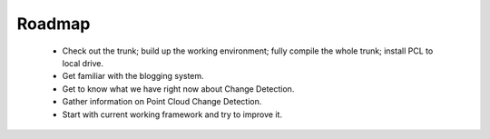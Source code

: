 Roadmap
=======
.. _sun_roadmap:

    - Check out the trunk; build up the working environment; fully compile the whole trunk; install PCL to local drive.
    - Get familiar with the blogging system.
    - Get to know what we have right now about Change Detection.
    - Gather information on Point Cloud Change Detection.
    - Start with current working framework and try to improve it.



